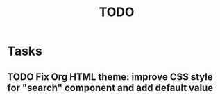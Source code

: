 # Hey Emacs, this is a -*- org -*- file ...
#+TITLE:     TODO

* Tasks

** TODO Fix Org HTML theme: improve CSS style for "search" component and add default value
